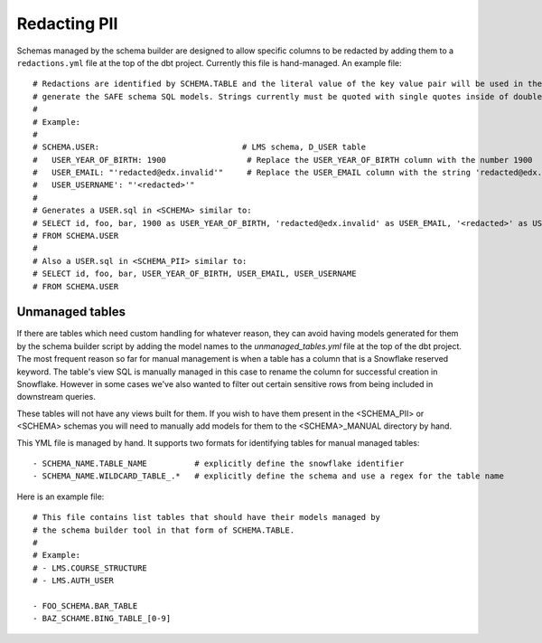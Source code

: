 .. _redacting_pii:

Redacting PII
=============

Schemas managed by the schema builder are designed to allow specific columns to
be redacted by adding them to a
``redactions.yml`` file at the top of the dbt project. Currently this file is
hand-managed. An example file::

    # Redactions are identified by SCHEMA.TABLE and the literal value of the key value pair will be used in the SQL to
    # generate the SAFE schema SQL models. Strings currently must be quoted with single quotes inside of double quotes.
    #
    # Example:
    #
    # SCHEMA.USER:                              # LMS schema, D_USER table
    #   USER_YEAR_OF_BIRTH: 1900                 # Replace the USER_YEAR_OF_BIRTH column with the number 1900
    #   USER_EMAIL: "'redacted@edx.invalid'"     # Replace the USER_EMAIL column with the string 'redacted@edx.invalid'
    #   USER_USERNAME': "'<redacted>'"
    #
    # Generates a USER.sql in <SCHEMA> similar to:
    # SELECT id, foo, bar, 1900 as USER_YEAR_OF_BIRTH, 'redacted@edx.invalid' as USER_EMAIL, '<redacted>' as USER_USERNAME
    # FROM SCHEMA.USER
    #
    # Also a USER.sql in <SCHEMA_PII> similar to:
    # SELECT id, foo, bar, USER_YEAR_OF_BIRTH, USER_EMAIL, USER_USERNAME
    # FROM SCHEMA.USER


Unmanaged tables
----------------

If there are tables which need custom handling for whatever reason, they can
avoid having models generated for them by the schema builder script by adding
the model names to the `unmanaged_tables.yml` file at the top of the dbt
project. The most frequent reason so far for manual management is when a table
has a column that is a Snowflake reserved keyword. The table's view SQL is
manually managed in this case to rename the column for successful creation in
Snowflake. However in some cases we've also wanted to filter out certain
sensitive rows from being included in downstream queries.

These tables will not have any views built for them. If you wish to have them
present in the <SCHEMA_PII> or <SCHEMA> schemas you will need to manually add
models for them to the <SCHEMA>_MANUAL directory by hand.

This YML file is managed by hand. It supports two formats for identifying
tables for manual managed tables::

    - SCHEMA_NAME.TABLE_NAME          # explicitly define the snowflake identifier
    - SCHEMA_NAME.WILDCARD_TABLE_.*   # explicitly define the schema and use a regex for the table name

Here is an example file::

    # This file contains list tables that should have their models managed by
    # the schema builder tool in that form of SCHEMA.TABLE.
    #
    # Example:
    # - LMS.COURSE_STRUCTURE
    # - LMS.AUTH_USER

    - FOO_SCHEMA.BAR_TABLE
    - BAZ_SCHAME.BING_TABLE_[0-9]

